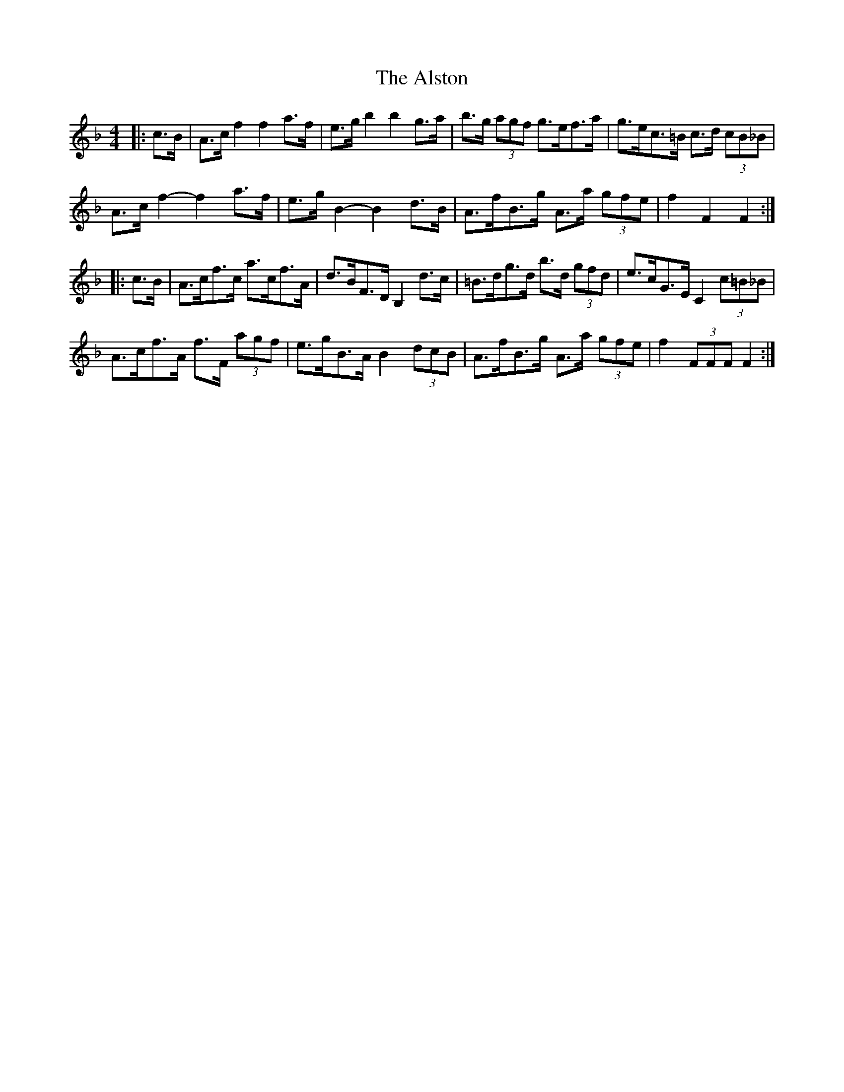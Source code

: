 X: 1034
T: Alston, The
R: hornpipe
M: 4/4
K: Fmajor
|:c>B|A>c f2 f2 a>f|e>g b2 b2 g>a|b>g (3agf g>ef>a|g>ec>=B c>d (3cB_B|
A>c f2- f2 a>f|e>g B2- B2 d>B|A>fB>g A>a (3gfe|f2 F2 F2:|
|:c>B|A>cf>c a>cf>A|d>BF>D B,2 d>c|=B>dg>d b>d (3gfd|e>cG>E C2 (3c=B_B|
A>cf>A f>F (3agf|e>gB>A B2 (3dcB|A>fB>g A>a (3gfe|f2 (3FFF F2:|

